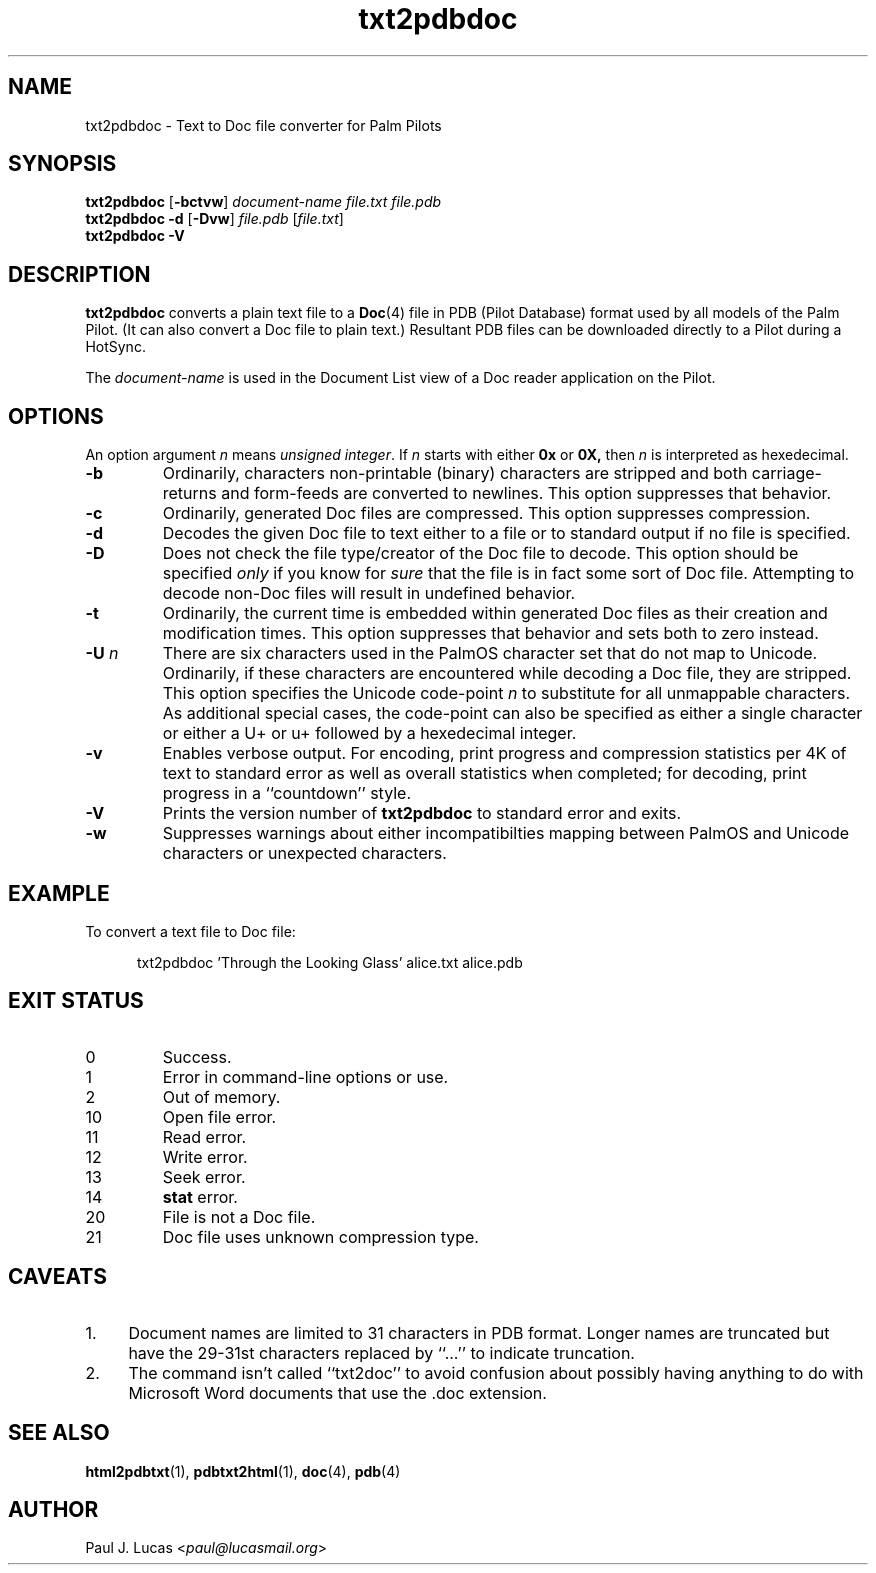 .\"
.\"	txt2pdbdoc -- Text to Doc file converter for Palm Pilots
.\"	txt2pdbdoc.1
.\"
.\"	Copyright (C) 1998-2015  Paul J. Lucas
.\"
.\"	This program is free software; you can redistribute it and/or modify
.\"	it under the terms of the GNU General Public License as published by
.\"	the Free Software Foundation; either version 2 of the License, or
.\"	(at your option) any later version.
.\" 
.\"	This program is distributed in the hope that it will be useful,
.\"	but WITHOUT ANY WARRANTY; without even the implied warranty of
.\"	MERCHANTABILITY or FITNESS FOR A PARTICULAR PURPOSE.  See the
.\"	GNU General Public License for more details.
.\" 
.\"	You should have received a copy of the GNU General Public License
.\"	along with this program; if not, write to the Free Software
.\"	Foundation, Inc., 675 Mass Ave, Cambridge, MA 02139, USA.
.\"
.\" ---------------------------------------------------------------------------
.\" define code-start macro
.de cS
.sp
.nf
.RS 5
.ft CW
.ta .5i 1i 1.5i 2i 2.5i 3i 3.5i 4i 4.5i 5i 5.5i
..
.\" define code-end macro
.de cE
.ft 1
.RE
.fi
.sp
..
.\" ---------------------------------------------------------------------------
.TH \f3txt2pdbdoc\fP 1 "August 16, 2015" "txt2pdbdoc"
.SH NAME
txt2pdbdoc \- Text to Doc file converter for Palm Pilots
.SH SYNOPSIS
.B txt2pdbdoc
.RB [ \-bctvw ]
.I document-name
.I file.txt
.I file.pdb
.br
.B txt2pdbdoc
.B \-d
.RB [ \-Dvw ]
.I file.pdb
.RI [ file.txt ]
.br
.B txt2pdbdoc
.B \-V
.SH DESCRIPTION
.B txt2pdbdoc
converts a plain text file to a
.BR Doc (4)
file in PDB (Pilot Database) format
used by all models of the Palm Pilot.
(It can also convert a Doc file to plain text.)
Resultant PDB files can be downloaded directly to a Pilot during a HotSync.
.P
The
.I document-name
is used in the Document List view of a Doc reader application on the Pilot.
.SH OPTIONS
An option argument
.I n
means
.IR "unsigned integer" .
If
.I n
starts with either
.B 0x
or
.BR 0X,
then
.I n
is interpreted as hexedecimal.
.TP
.B \-b
Ordinarily,
characters non-printable (binary) characters
are stripped
and both carriage-returns and form-feeds are converted to newlines.
This option suppresses that behavior.
.TP
.B \-c
Ordinarily,
generated Doc files are compressed.
This option suppresses compression.
.TP
.B \-d
Decodes the given Doc file to text
either to a file or to standard output if no file is specified.
.TP
.B \-D
Does not check the file type/creator of the Doc file to decode.
This option should be specified
.I only
if you know for
.I sure
that the file is in fact some sort of Doc file.
Attempting to decode non-Doc files
will result in undefined behavior.
.TP
.B \-t
Ordinarily,
the current time is embedded within generated Doc files
as their creation and modification times.
This option suppresses that behavior
and sets both to zero instead.
.TP
.BI \-U " n"
There are six characters used in the PalmOS character set
that do not map to Unicode.
Ordinarily,
if these characters are encountered while decoding a Doc file,
they are stripped.
.TP
.B ""
This option specifies the Unicode code-point
.I n
to substitute for all unmappable characters.
As additional special cases,
the code-point can also be specified
as either a single character
or either a \f(CWU+\fP or \f(CWu+\fP
followed by a hexedecimal integer.
.TP
.B \-v
Enables verbose output.
For encoding, print progress and compression statistics per 4K of text
to standard error as well as overall statistics when completed;
for decoding, print progress in a ``countdown'' style.
.TP
.B \-V
Prints the version number of
.B txt2pdbdoc
to standard error and exits.
.TP
.B \-w
Suppresses warnings about either
incompatibilties mapping between PalmOS and Unicode characters
or unexpected characters.
.SH EXAMPLE
To convert a text file to Doc file:
.cS
txt2pdbdoc 'Through the Looking Glass' alice.txt alice.pdb
.cE
.SH EXIT STATUS
.PD 0
.IP 0
Success.
.IP 1
Error in command-line options or use.
.IP 2
Out of memory.
.IP 10
Open file error.
.IP 11
Read error.
.IP 12
Write error.
.IP 13
Seek error.
.IP 14
.B stat
error.
.IP 20
File is not a Doc file.
.IP 21
Doc file uses unknown compression type.
.PD
.SH CAVEATS
.TP 4
1.
Document names are limited to 31 characters in PDB format.
Longer names are truncated but have the 29-31st characters replaced
by ``\f(CW...\fP'' to indicate truncation.
.TP
2.
The command isn't called ``txt2doc'' to avoid confusion about possibly having
anything to do with Microsoft Word documents that use the \f(CW.doc\f1
extension.
.SH SEE ALSO
.BR html2pdbtxt (1),
.BR pdbtxt2html (1),
.BR doc (4),
.BR pdb (4)
.SH AUTHOR
Paul J. Lucas
.RI < paul@lucasmail.org >
